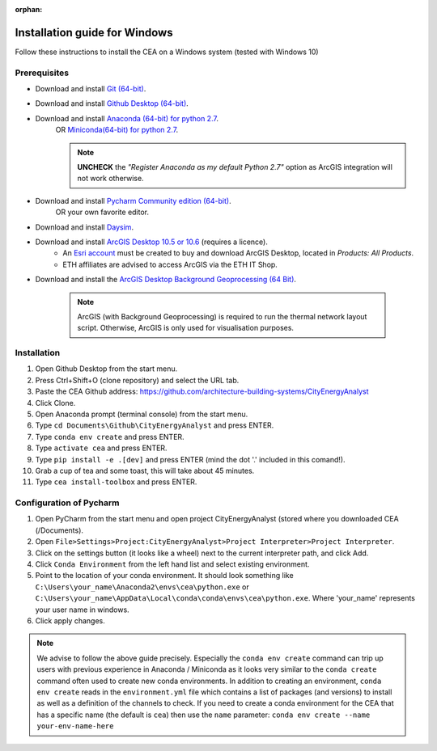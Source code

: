 :orphan:

Installation guide for Windows
==============================

Follow these instructions to install the CEA on a Windows system (tested with Windows 10)

Prerequisites
~~~~~~~~~~~~~

* Download and install `Git (64-bit) <https://git-scm.com/download/win>`__.
* Download and install `Github Desktop (64-bit) <https://desktop.github.com/>`__.
* Download and install `Anaconda (64-bit) for python 2.7 <https://www.anaconda.com/download/>`__.
   OR `Miniconda(64-bit) for python 2.7 <https://conda.io/miniconda.html>`__.

   .. note:: **UNCHECK** the *"Register Anaconda as my default Python 2.7"* option as ArcGIS integration
      will not work otherwise.

* Download and install `Pycharm Community edition (64-bit) <https://www.jetbrains.com/pycharm/download/#section=windows>`__.
   OR your own favorite editor.
* Download and install `Daysim <https://daysim.ning.com/page/download>`__.
* Download and install `ArcGIS Desktop 10.5 or 10.6 <https://desktop.arcgis.com/en/arcmap/latest/get-started/installation-guide/introduction.htm>`_ (requires a licence).
    * An `Esri account <https://www.arcgis.com/home/signin.html>`_ must be created to buy and download ArcGIS Desktop, located in *Products: All Products*.
    * ETH affiliates are advised to access ArcGIS via the ETH IT Shop.
* Download and install the `ArcGIS Desktop Background Geoprocessing (64 Bit) <https://desktop.arcgis.com/en/arcmap/latest/analyze/executing-tools/64bit-background.htm>`_.

    .. note:: ArcGIS (with Background Geoprocessing) is required to run the thermal network layout script.
        Otherwise, ArcGIS is only used for visualisation purposes.

Installation
~~~~~~~~~~~~

#. Open Github Desktop from the start menu.
#. Press Ctrl+Shift+O (clone repository) and select the URL tab.
#. Paste the CEA Github address: https://github.com/architecture-building-systems/CityEnergyAnalyst
#. Click Clone.
#. Open Anaconda prompt (terminal console) from the start menu.
#. Type ``cd Documents\Github\CityEnergyAnalyst`` and press ENTER.
#. Type ``conda env create`` and press ENTER.
#. Type ``activate cea`` and press ENTER.
#. Type ``pip install -e .[dev]`` and press ENTER (mind the dot '.' included in this comand!).
#. Grab a cup of tea and some toast, this will take about 45 minutes.
#. Type ``cea install-toolbox`` and press ENTER.


Configuration of Pycharm
~~~~~~~~~~~~~~~~~~~~~~~~

#. Open PyCharm from the start menu and open project CityEnergyAnalyst (stored where you downloaded CEA (/Documents).
#. Open ``File>Settings>Project:CityEnergyAnalyst>Project Interpreter>Project Interpreter``.
#. Click on the settings button (it looks like a wheel) next to the current interpreter path, and click Add.
#. Click ``Conda Environment`` from the left hand list and select existing environment.
#. Point to the location of your conda environment. It should look something like
   ``C:\Users\your_name\Anaconda2\envs\cea\python.exe`` or
   ``C:\Users\your_name\AppData\Local\conda\conda\envs\cea\python.exe``.
   Where 'your_name' represents your user name in windows.
#. Click apply changes.

.. note:: We advise to follow the above guide precisely. Especially the ``conda env create`` command can trip up users
    with previous experience in Anaconda / Miniconda as it looks very similar to the ``conda create`` command often
    used to create new conda environments.
    In addition to creating an environment, ``conda env create`` reads in the ``environment.yml`` file which contains a
    list of packages (and versions) to install as well as a definition of the channels to check. If you
    need to create a conda environment for the CEA that has a specific name (the default is ``cea``) then use the
    ``name`` parameter: ``conda env create --name your-env-name-here``
